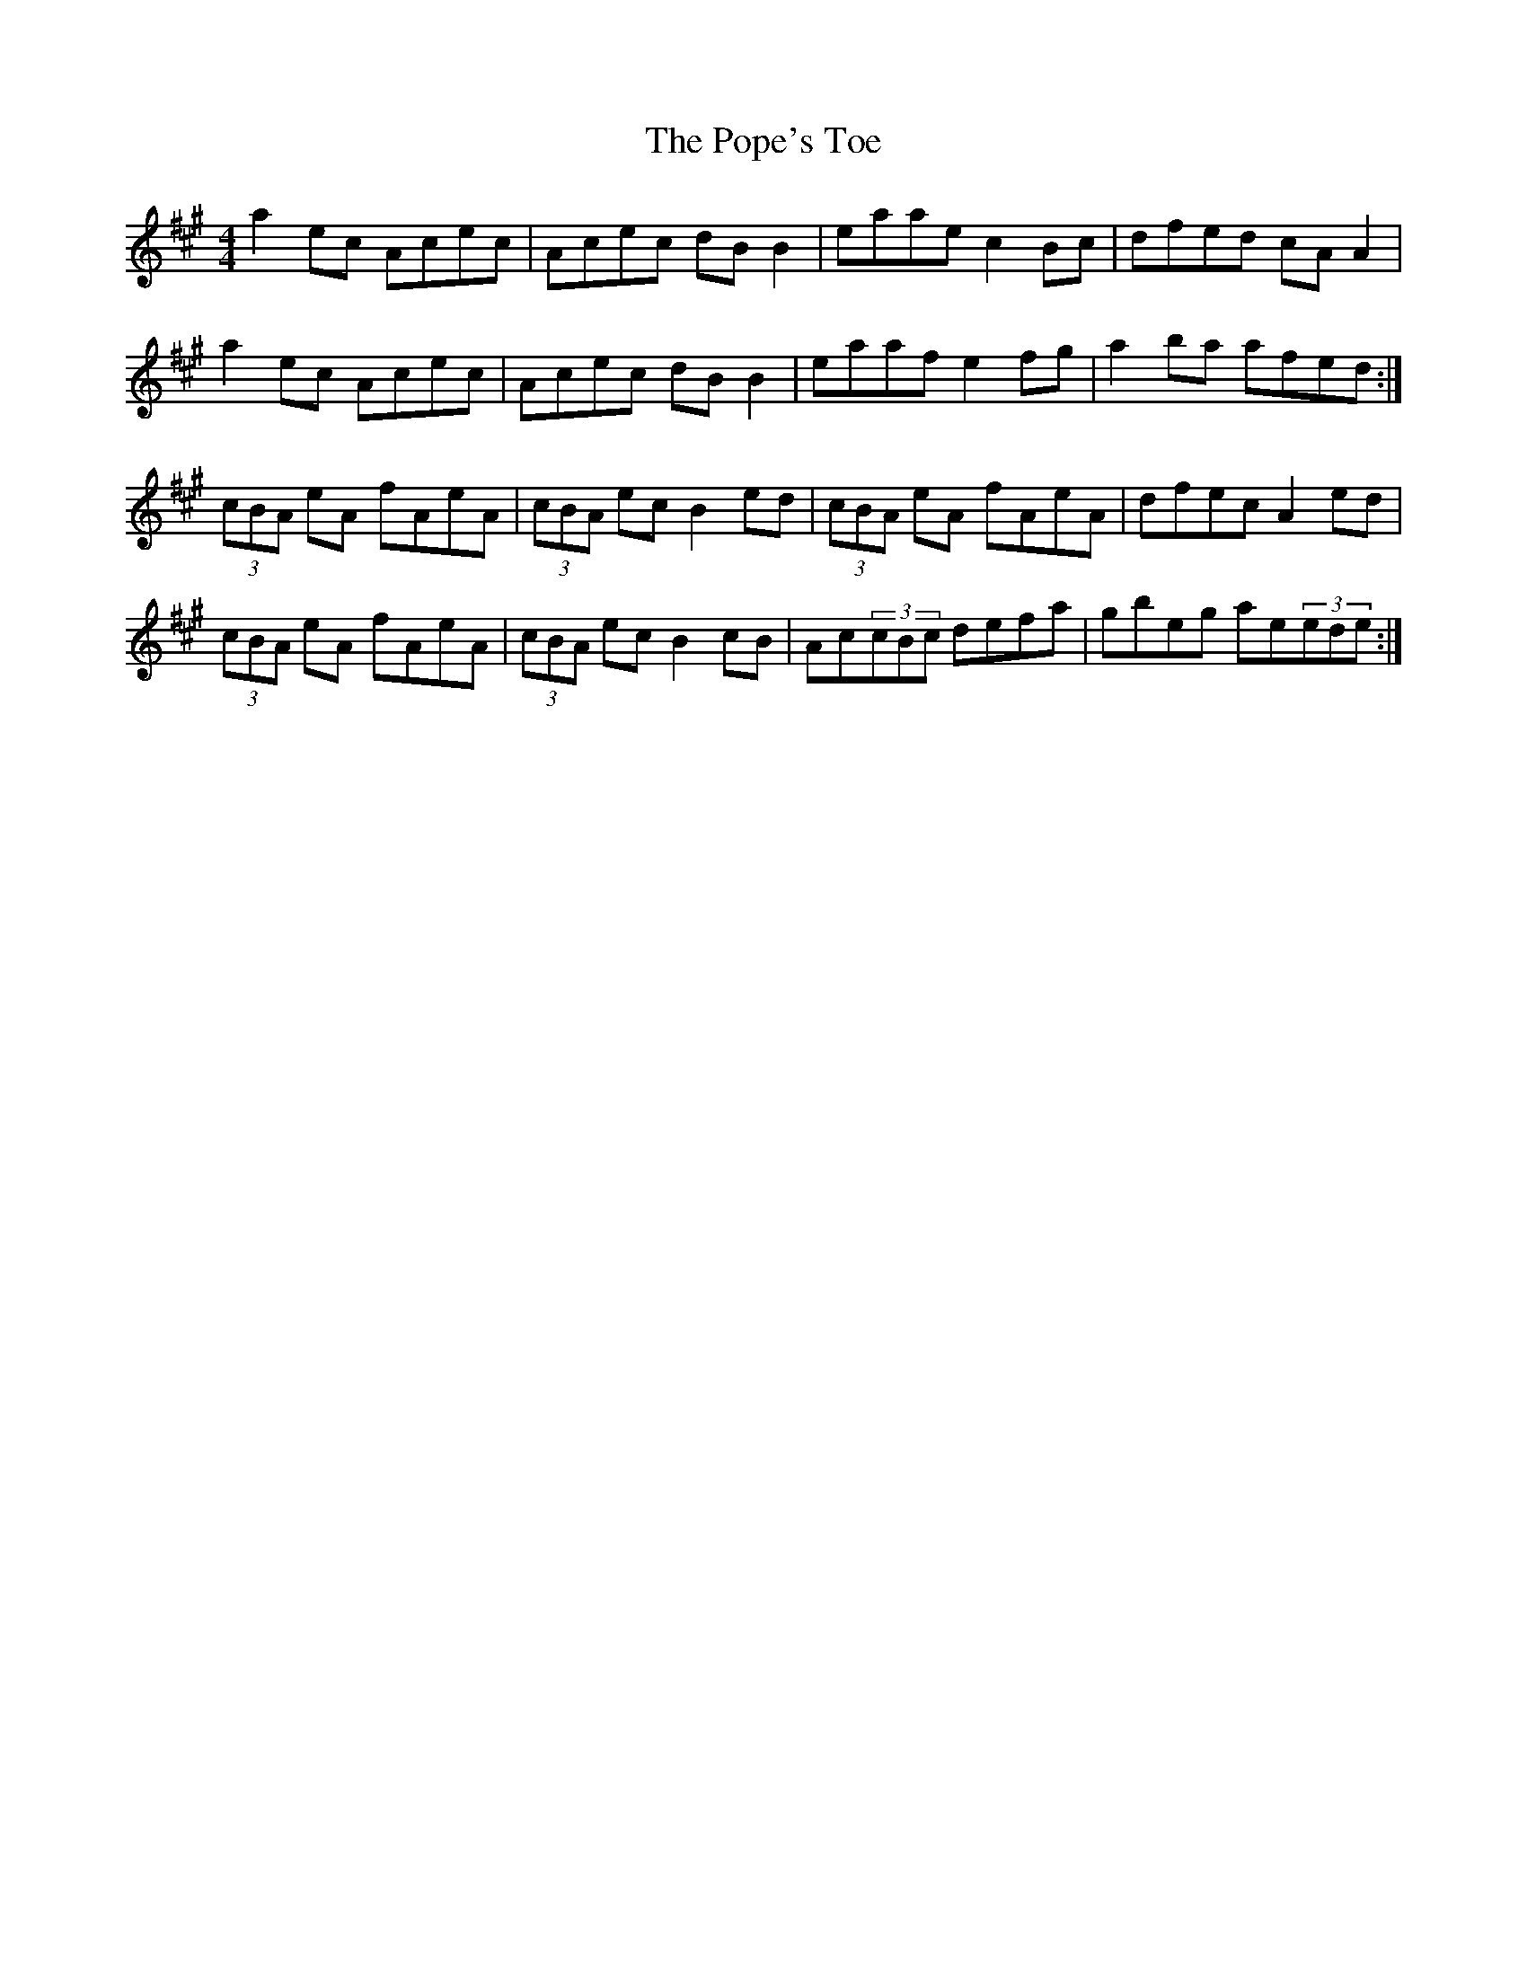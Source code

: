 X: 32822
T: Pope's Toe, The
R: reel
M: 4/4
K: Amajor
a2ec Acec|Acec dBB2|eaae c2Bc|dfed cAA2|
a2ec Acec|Acec dBB2|eaaf e2fg|a2ba afed:|
(3cBA eA fAeA|(3cBA ec B2ed|(3cBA eA fAeA|dfec A2ed|
(3cBA eA fAeA|(3cBA ec B2cB|Ac(3cBc defa|gbeg ae(3ede:|

